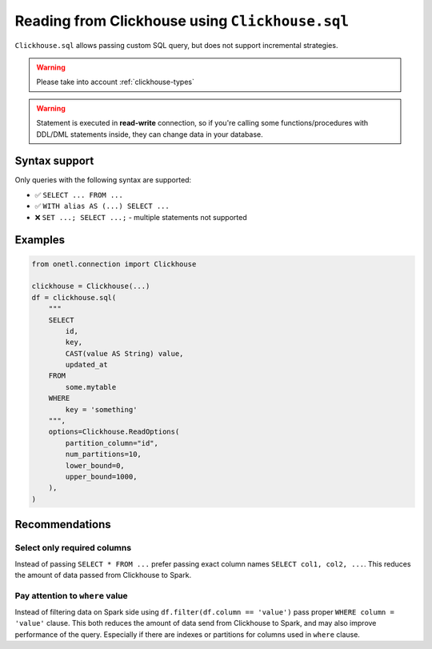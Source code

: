 .. _clickhouse-sql:

Reading from Clickhouse using ``Clickhouse.sql``
================================================

``Clickhouse.sql`` allows passing custom SQL query, but does not support incremental strategies.

.. warning::

    Please take into account :ref:`clickhouse-types`

.. warning::

    Statement is executed in **read-write** connection, so if you're calling some functions/procedures with DDL/DML statements inside,
    they can change data in your database.

Syntax support
--------------

Only queries with the following syntax are supported:

* ✅︎ ``SELECT ... FROM ...``
* ✅︎ ``WITH alias AS (...) SELECT ...``
* ❌ ``SET ...; SELECT ...;`` - multiple statements not supported

Examples
--------

.. code-block:: python

    from onetl.connection import Clickhouse

    clickhouse = Clickhouse(...)
    df = clickhouse.sql(
        """
        SELECT
            id,
            key,
            CAST(value AS String) value,
            updated_at
        FROM
            some.mytable
        WHERE
            key = 'something'
        """,
        options=Clickhouse.ReadOptions(
            partition_column="id",
            num_partitions=10,
            lower_bound=0,
            upper_bound=1000,
        ),
    )

Recommendations
---------------

Select only required columns
~~~~~~~~~~~~~~~~~~~~~~~~~~~~

Instead of passing ``SELECT * FROM ...`` prefer passing exact column names ``SELECT col1, col2, ...``.
This reduces the amount of data passed from Clickhouse to Spark.

Pay attention to ``where`` value
~~~~~~~~~~~~~~~~~~~~~~~~~~~~~~~~

Instead of filtering data on Spark side using ``df.filter(df.column == 'value')`` pass proper ``WHERE column = 'value'`` clause.
This both reduces the amount of data send from Clickhouse to Spark, and may also improve performance of the query.
Especially if there are indexes or partitions for columns used in ``where`` clause.
